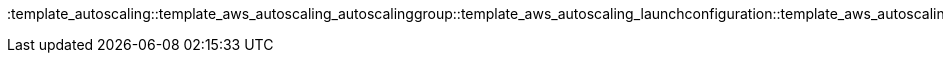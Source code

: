 :template_autoscaling::template_aws_autoscaling_autoscalinggroup::template_aws_autoscaling_launchconfiguration::template_aws_autoscaling_scalingpolicy::template_aws_cloudformation_stack::template_aws_cloudwatch_alarm::template_aws_ec2_securitygroup::template_aws_elasticloadbalancingv2_listener::template_aws_elasticloadbalancingv2_loadbalancer::template_aws_elasticloadbalancingv2_targetgroup::template_aws_sns_topic::template_cloudformation::template_cloudwatch::template_ec2::template_elasticloadbalancingv2::template_sns: